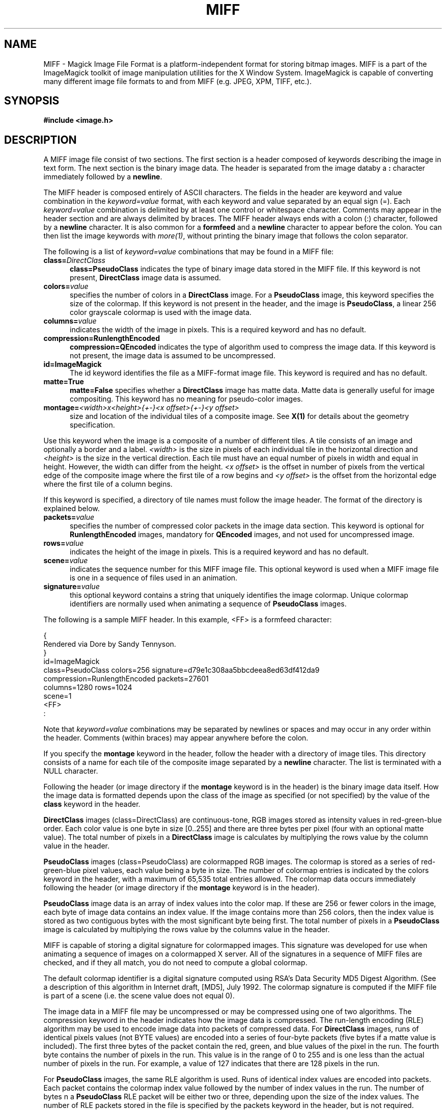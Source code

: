 .ad l
.nh
.TH MIFF 5 "1 May 1994" "ImageMagick"
.SH NAME
MIFF - Magick Image File Format is a platform-independent format for
storing bitmap images.  MIFF is a part of the ImageMagick toolkit of
image manipulation utilities for the X Window System.  ImageMagick is
capable of converting many different image file formats to and from MIFF
(e.g. JPEG, XPM, TIFF, etc.).
.SH SYNOPSIS
.B #include <image.h>
.SH DESCRIPTION
A MIFF image file consist of two sections.  The first section is a
header composed of keywords describing the image in text form.  The
next section is the binary image data.  The header is separated from
the image databy a \fB:\fP character immediately followed by a
\fBnewline\fP.
.PP
The MIFF header is composed entirely of ASCII characters.  The fields
in the header are keyword and value combination in the
\fIkeyword=value\fP format, with each keyword and value separated by an
equal sign (=).  Each \fIkeyword=value\fP combination is delimited by
at least one control or whitespace character.  Comments may appear in
the header section and are always delimited by braces.  The MIFF header
always ends with a colon (:) character, followed by a \fBnewline\fP
character.  It is also common for a \fBformfeed\fP and a \fBnewline\fP
character to appear before the colon. You can then list the image
keywords with \fImore(1)\fP, without printing the binary image that
follows the colon separator.
.PP
The following is a list of \fIkeyword=value\fP combinations that may be
found in a MIFF file:
.TP 5
.B "class=\fIDirectClass\fP"
.B "class=\fBPseudoClass\fP"
indicates the type of binary image data stored in the MIFF file.  If
this keyword is not present, \fBDirectClass\fP image data is assumed.
.TP 5
.B "colors=\fIvalue\fP"
specifies the number of colors in a \fBDirectClass\fP image. For a
\fBPseudoClass\fP image, this keyword specifies the size of the
colormap.  If this keyword is not present in the header, and the image
is \fBPseudoClass\fP, a linear 256 color grayscale colormap is used
with the image data.
.TP 5
.B "columns=\fIvalue\fP"
indicates the width of the image in pixels.  This is a required keyword and
has no default.
.TP 5
.B "compression=\fBRunlengthEncoded\fP"
.B "compression=\fBQEncoded\fP"
indicates the type of algorithm used to compress the image data.  If this
keyword is not present, the image data is assumed to be uncompressed.
.TP 5
.B "id=\fBImageMagick\fP"
The id keyword identifies the file as a MIFF-format image file.  This keyword
is required and has no default.
.TP 5
.B "matte=\fBTrue\fP"
.B "matte=\fBFalse\fP"
specifies whether a \fBDirectClass\fP image has matte data.  Matte data
is generally useful for image compositing.  This keyword has no meaning
for pseudo-color images.
.TP 5
.B "montage=\fI<width>x<height>{\+-}<x offset>{\+-}<y offset>\fP
size and location of the individual tiles of a composite image.  See
\fBX(1)\fP for details about the geometry specification.
.PP
Use this keyword when the image is a composite of a number of different
tiles.  A tile consists of an image and optionally a border and a
label.  \fI<width>\fP is the size in pixels of each individual tile in
the horizontal direction and \fI<height>\fP is the size in the vertical
direction.  Each tile must have an equal number of pixels in width and
equal in height.  However, the width can differ from the height.  \fI<x
offset>\fP is the offset in number of pixels from the vertical edge of
the composite image where the first tile of a row begins and \fI<y
offset>\fP is the offset from the horizontal edge where the first tile
of a column begins.
.PP
If this keyword is specified, a directory of tile names must follow the
image header.  The format of the directory is explained below.
.TP 5
.B "packets=\fIvalue\fP"
specifies the number of compressed color packets in the image data
section.  This keyword is optional for \fBRunlengthEncoded\fP
images, mandatory for \fBQEncoded\fP images, and not used for 
uncompressed image.
.TP 5
.B "rows=\fIvalue\fP"
indicates the height of the image in pixels.  This is a required keyword
and has no default.
.TP 5
.B "scene=\fIvalue\fP"
indicates the sequence number for this MIFF image file.  This optional
keyword is used when a MIFF image file is one in a sequence of files
used in an animation.
.TP 5
.B "signature=\fIvalue\fP"
this optional keyword contains a string that uniquely identifies
the image colormap.  Unique colormap identifiers are normally used when
animating a sequence of \fBPseudoClass\fP images.
.PP
The following is a sample MIFF header.  In this example, <FF> is a formfeed
character:
.PP
    {
      Rendered via Dore by Sandy Tennyson.
    }
    id=ImageMagick
    class=PseudoClass  colors=256  signature=d79e1c308aa5bbcdeea8ed63df412da9
    compression=RunlengthEncoded  packets=27601
    columns=1280  rows=1024
    scene=1  
    <FF>
    :
.PP
Note that \fIkeyword=value\fP combinations may be separated by newlines or
spaces and may occur in any order within the header.  Comments (within
braces) may appear anywhere before the colon.
.PP
If you specify the \fBmontage\fP keyword in the header, follow
the header with a directory of image tiles.  This directory consists of
a name for each tile of the composite image separated by a
\fBnewline\fP character.  The list is terminated with a NULL character.
.PP
Following the header (or image directory if the \fBmontage\fP keyword 
is in the header) is the binary image data itself.  How the image
data is formatted depends upon the class of the image as specified (or
not specified) by the value of the \fBclass\fP keyword in the header.
.PP
\fBDirectClass\fP images (class=DirectClass) are continuous-tone, RGB
images stored as intensity values in red-green-blue order.  Each color
value is one byte in size [0..255] and there are three bytes per pixel (four
with an optional matte value).  The total number of pixels in a
\fBDirectClass\fP image is calculates by multiplying the rows value by
the column value in the header.
.PP
\fBPseudoClass\fP images (class=PseudoClass) are colormapped RGB
images.  The colormap is stored as a series of red-green-blue pixel
values, each value being a byte in size.  The number of colormap
entries is indicated by the colors keyword in the header, with a
maximum of 65,535 total entries allowed.  The colormap data occurs
immediately following the header (or image directory if the
\fBmontage\fP keyword is in the header).
.PP
\fBPseudoClass\fP image data is an array of index values into the color
map.  If these are 256 or fewer colors in the image, each byte of image
data contains an index value.  If the image contains more than 256
colors, then the index value is stored as two contiguous bytes with the
most significant byte being first.  The total number of pixels in a
\fBPseudoClass\fP image is calculated by multiplying the rows value by
the columns value in the header.
.PP
MIFF is capable of storing a digital signature for colormapped images.
This signature was developed for use when animating a sequence of
images on a colormapped X server.  All of the signatures in a sequence
of MIFF files are checked, and if they all match, you do not need to
compute a global colormap.
.PP
The default colormap identifier is a digital signature computed using
RSA's Data Security MD5 Digest Algorithm. (See a description of this
algorithm in Internet draft, [MD5], July 1992.  The colormap signature
is computed if the MIFF file is part of a scene (i.e. the scene value
does not equal 0).
.PP
The image data in a MIFF file may be uncompressed or may be compressed
using one of two algorithms.  The compression keyword in the header
indicates how the image data is compressed. The run-length encoding
(RLE) algorithm may be used to encode image data into packets of
compressed data.  For \fBDirectClass\fP images, runs of identical
pixels values (not BYTE values) are encoded into a series of four-byte
packets (five bytes if a matte value is included).  The first three
bytes of the packet contain the red, green, and blue values of the
pixel in the run.  The fourth byte contains the number of pixels in the
run.  This value is in the range of 0 to 255 and is one less than
the actual number of pixels in the run.  For example, a value of 127
indicates that there are 128 pixels in the run.
.PP
For \fBPseudoClass\fP images, the same RLE algorithm is used.  Runs of
identical index values are encoded into packets.  Each packet contains
the colormap index value followed by the number of index values in the
run.  The number of bytes n a \fBPseudoClass\fP RLE packet will be
either two or three, depending upon the size of the index values.  The
number of RLE packets stored in the file is specified by the packets
keyword in the header, but is not required.
.PP
A more complex algorithm, the predictive arithmetic compression
algorithm found in the lossless JPEG compression scheme, may be used to
to achieve a greater compression ratio than run-length encoding.
\fBPseudoClass\fP images are first promoted to \fBDirectClass\fP before
encoding.  The number of compressed packets stored in the file is
specified by the packets keyword in the header.
.PP
MIFF files may contain more than one image.  Simply concatenate each
individual image (composed of a header and image data) into one file.
.SH SEE ALSO 
.B
display(1), animate(1), import(1), montage(1), mogrify(1), convert(1), more(1), compress(1)
.SH COPYRIGHT
Copyright 1994 E. I. du Pont de Nemours and Company
.PP
Permission to use, copy, modify, distribute, and sell this software and
its documentation for any purpose is hereby granted without fee,
provided that the above copyright notice appear in all copies and that
both that copyright notice and this permission notice appear in
supporting documentation, and that the name of E. I. du Pont de Nemours
and Company not be used in advertising or publicity pertaining to
distribution of the software without specific, written prior
permission.  E. I. du Pont de Nemours and Company makes no representations
about the suitability of this software for any purpose.  It is provided
"as is" without express or implied warranty.
.PP
E. I. du Pont de Nemours and Company disclaims all warranties with regard
TO this software, including all implied warranties of merchantability
and fitness, in no event shall E. I. du Pont de Nemours and Company be
liable for any special, indirect or consequential damages or any
damages whatsoever resulting from loss of use, data or profits, whether
in an action of contract, negligence or other tortuous action, arising
out of or in connection with the use or performance of this software.
.SH AUTHORS
John Cristy, E.I. du Pont de Nemours and Company Incorporated
